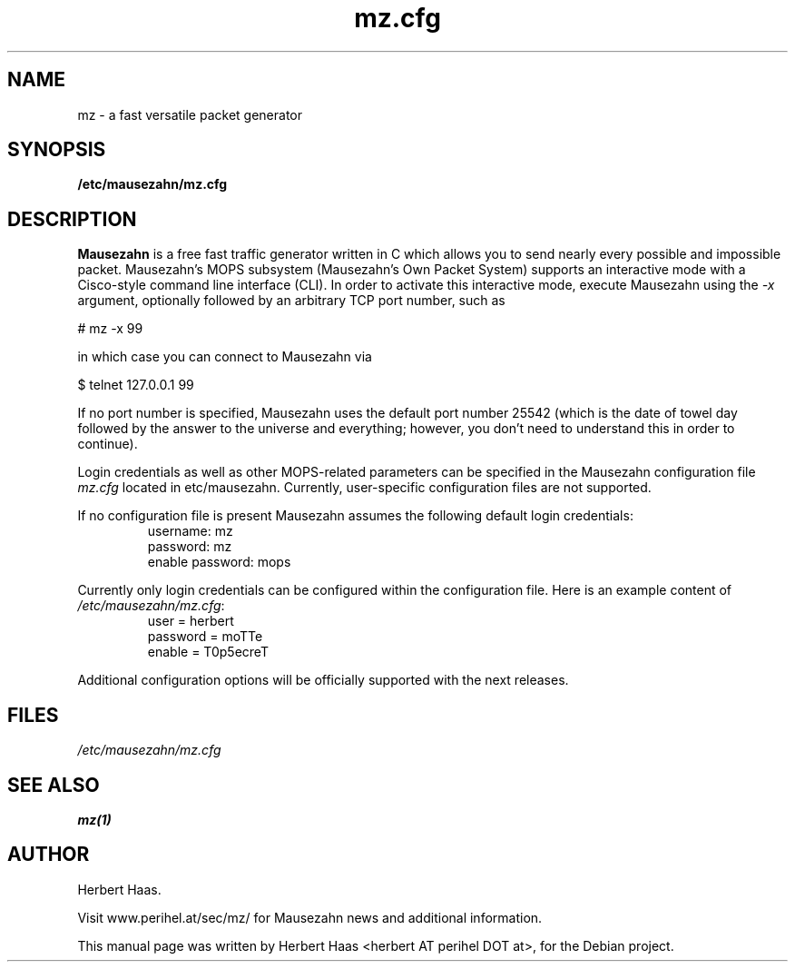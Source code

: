 .\"                                      Hey, EMACS: -*- nroff -*-
.\" First parameter, NAME, should be all caps
.\" Second parameter, SECTION, should be 1-8, maybe w/ subsection
.\" other parameters are allowed: see man(7), man(1)
.TH mz.cfg 1 "March 7, 2010"
.\" Please adjust this date whenever revising the manpage.
.\"
.\" Some roff macros, for reference:
.\" .nh        disable hyphenation
.\" .hy        enable hyphenation
.\" .ad l      left justify
.\" .ad b      justify to both left and right margins
.\" .nf        disable filling
.\" .fi        enable filling
.\" .br        insert line break
.\" .sp <n>    insert n+1 empty lines
.\" for manpage-specific macros, see man(7)
.SH NAME
mz \- a fast versatile packet generator
.SH SYNOPSIS
.B /etc/mausezahn/mz.cfg
.br
.SH DESCRIPTION
.PP
.\" TeX users may be more comfortable with the \fB<whatever>\fP and
.\" \fI<whatever>\fP escape sequences to invode bold face and italics, 
.\" respectively.
\fBMausezahn\fP is a free fast traffic generator written in C which allows 
you to send nearly every possible and impossible packet. Mausezahn's MOPS
subsystem (Mausezahn's Own Packet System) supports an interactive mode with
a Cisco-style command line interface (CLI). In order to activate this
interactive mode, execute Mausezahn using the \fI-x\fP argument, optionally
followed by an arbitrary TCP port number, such as
.PP
# mz \-x 99
.PP
in which case you can connect to Mausezahn via
.PP
$ telnet 127.0.0.1 99
.PP
If no port number is specified, Mausezahn uses the default port number 25542
(which is the date of towel day followed by the answer to the universe and 
everything; however, you don't need to understand this in order to continue).
.PP
Login credentials as well as other
MOPS-related parameters can be specified in the Mausezahn configuration file
\fImz.cfg\fP located in \f/etc/mausezahn\fP. Currently, user-specific 
configuration files are not supported.
.PP
If no configuration file is present Mausezahn assumes the following default login
credentials:
.TP
.PP
username: mz
.br
password: mz
.br
enable password: mops
.PP

Currently only login credentials can be configured within the configuration
file. Here is an example content of \fI/etc/mausezahn/mz.cfg\fP:
.TP
.PP
user = herbert
.br
password = moTTe
.br
enable = T0p5ecreT
.PP
Additional configuration options will be officially supported with the next
releases.
.SH FILES
\fI/etc/mausezahn/mz.cfg\fP
.SH SEE ALSO
 \fBmz(1)\fP
.SH AUTHOR
Herbert Haas. 
.PP
Visit www.perihel.at/sec/mz/ for Mausezahn news and additional information.
.PP
This manual page was written by Herbert Haas <herbert AT perihel DOT at>,
for the Debian project.
